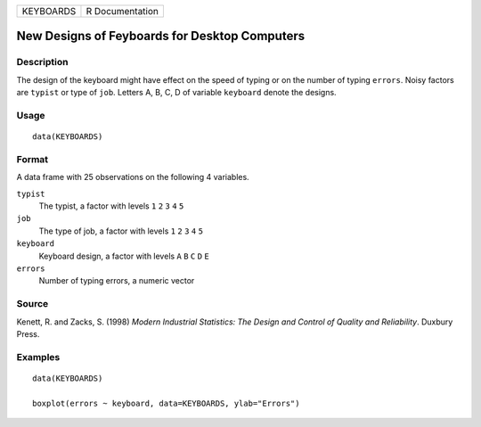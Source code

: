 ========= ===============
KEYBOARDS R Documentation
========= ===============

New Designs of Feyboards for Desktop Computers
----------------------------------------------

Description
~~~~~~~~~~~

The design of the keyboard might have effect on the speed of typing or
on the number of typing ``errors``. Noisy factors are ``typist`` or type
of ``job``. Letters A, B, C, D of variable ``keyboard`` denote the
designs.

Usage
~~~~~

::

   data(KEYBOARDS)

Format
~~~~~~

A data frame with 25 observations on the following 4 variables.

``typist``
   The typist, a factor with levels ``1`` ``2`` ``3`` ``4`` ``5``

``job``
   The type of job, a factor with levels ``1`` ``2`` ``3`` ``4`` ``5``

``keyboard``
   Keyboard design, a factor with levels ``A`` ``B`` ``C`` ``D`` ``E``

``errors``
   Number of typing errors, a numeric vector

Source
~~~~~~

Kenett, R. and Zacks, S. (1998) *Modern Industrial Statistics: The
Design and Control of Quality and Reliability*. Duxbury Press.

Examples
~~~~~~~~

::

   data(KEYBOARDS)

   boxplot(errors ~ keyboard, data=KEYBOARDS, ylab="Errors")
